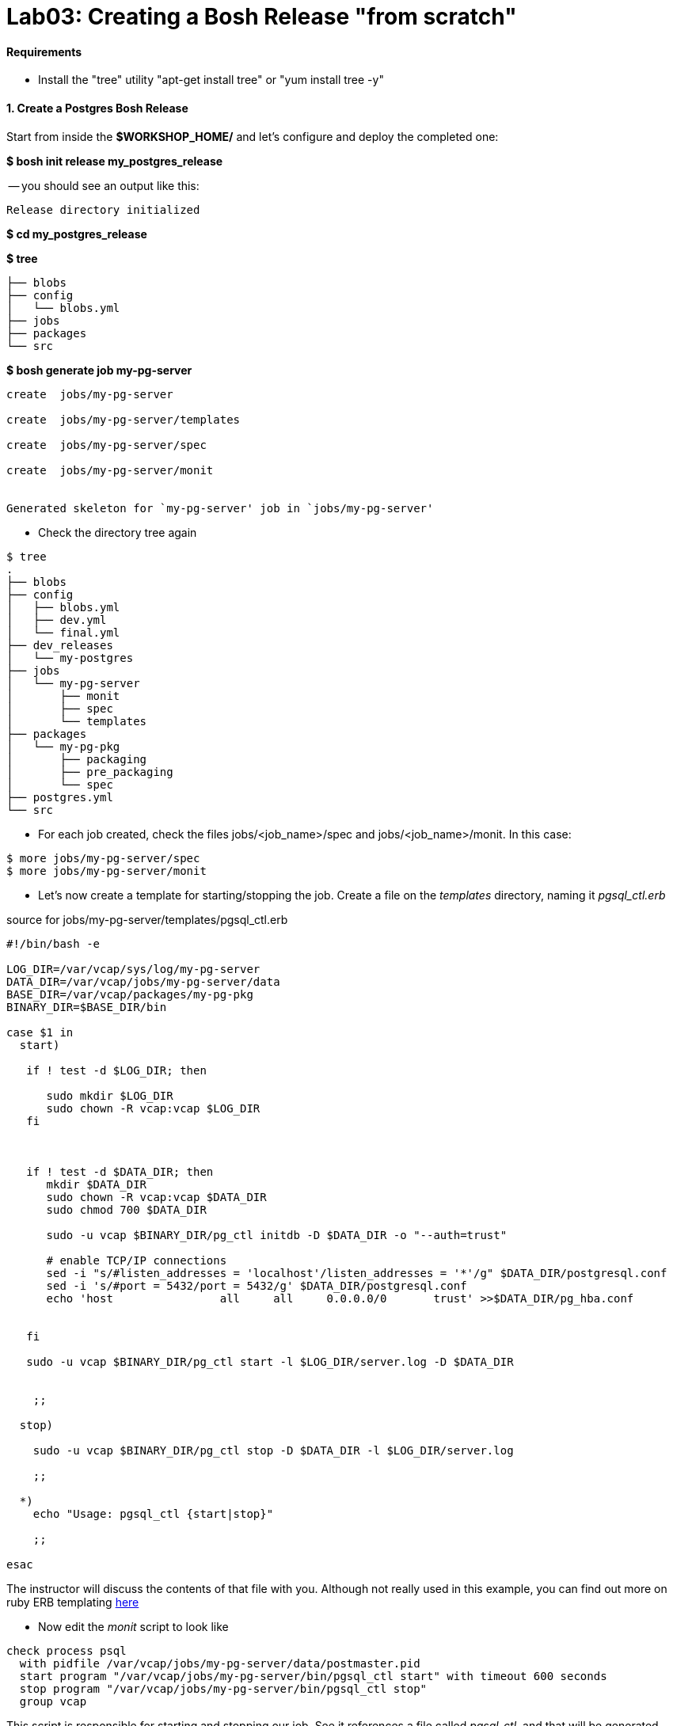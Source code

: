 = Lab03: Creating a Bosh Release "from scratch"

==== *Requirements*
 - Install the "tree" utility "apt-get install tree" or "yum install tree -y"
 
==== *1. Create a Postgres Bosh Release*
Start from inside the *$WORKSHOP_HOME/* and let's configure and deploy the completed one:

*$ bosh init release my_postgres_release*


-- you should see an output like this:

----
Release directory initialized
----

*$ cd my_postgres_release*

*$ tree*

----
├── blobs
├── config
│   └── blobs.yml
├── jobs
├── packages
└── src
----

--

*$ bosh generate job my-pg-server*
----
create	jobs/my-pg-server

create	jobs/my-pg-server/templates

create	jobs/my-pg-server/spec

create	jobs/my-pg-server/monit


Generated skeleton for `my-pg-server' job in `jobs/my-pg-server'
----

- Check the directory tree again 
----
$ tree
.
├── blobs
├── config
│   ├── blobs.yml
│   ├── dev.yml
│   └── final.yml
├── dev_releases
│   └── my-postgres
├── jobs
│   └── my-pg-server
│       ├── monit
│       ├── spec
│       └── templates
├── packages
│   └── my-pg-pkg
│       ├── packaging
│       ├── pre_packaging
│       └── spec
├── postgres.yml
└── src
----
- For each job created, check the files jobs/<job_name>/spec and jobs/<job_name>/monit. In this case:
----
$ more jobs/my-pg-server/spec
$ more jobs/my-pg-server/monit
----
- Let's now create a template for starting/stopping the job. Create a file on the __templates__ directory, naming it __pgsql_ctl.erb__

source for jobs/my-pg-server/templates/pgsql_ctl.erb
----
#!/bin/bash -e

LOG_DIR=/var/vcap/sys/log/my-pg-server
DATA_DIR=/var/vcap/jobs/my-pg-server/data
BASE_DIR=/var/vcap/packages/my-pg-pkg
BINARY_DIR=$BASE_DIR/bin

case $1 in
  start)

   if ! test -d $LOG_DIR; then

      sudo mkdir $LOG_DIR
      sudo chown -R vcap:vcap $LOG_DIR
   fi



   if ! test -d $DATA_DIR; then
      mkdir $DATA_DIR
      sudo chown -R vcap:vcap $DATA_DIR
      sudo chmod 700 $DATA_DIR

      sudo -u vcap $BINARY_DIR/pg_ctl initdb -D $DATA_DIR -o "--auth=trust"

      # enable TCP/IP connections
      sed -i "s/#listen_addresses = 'localhost'/listen_addresses = '*'/g" $DATA_DIR/postgresql.conf
      sed -i 's/#port = 5432/port = 5432/g' $DATA_DIR/postgresql.conf
      echo 'host		all	all	0.0.0.0/0	trust' >>$DATA_DIR/pg_hba.conf 
 

   fi
 
   sudo -u vcap $BINARY_DIR/pg_ctl start -l $LOG_DIR/server.log -D $DATA_DIR


    ;;

  stop)

    sudo -u vcap $BINARY_DIR/pg_ctl stop -D $DATA_DIR -l $LOG_DIR/server.log

    ;;

  *)
    echo "Usage: pgsql_ctl {start|stop}"

    ;;

esac
----


The instructor will discuss the contents of that file with you.
Although not really used in this example, you can find out more on ruby ERB templating http://www.rrn.dk/rubys-erb-templating-system/[here]

- Now edit the __monit__ script to look like

----
check process psql
  with pidfile /var/vcap/jobs/my-pg-server/data/postmaster.pid
  start program "/var/vcap/jobs/my-pg-server/bin/pgsql_ctl start" with timeout 600 seconds
  stop program "/var/vcap/jobs/my-pg-server/bin/pgsql_ctl stop"
  group vcap
----

This script is responsible for starting and stopping our job. See it references a file called __pgsql_ctl__, and that will be generated based on the template __pgsql_ctl.erb__ we already created on a previous step.

- Let's now work on the  __spec__ file for that job:

----
name: my-pg-server

templates:
  pgsql_ctl.erb: bin/pgsql_ctl

packages:
- my-pg-pkg
----

That tells bosh to create a __bin/pgsql_ctl__ script based on our __pgsql_ctl.erb__ template. We could use BOSH variables in this file, and the transformations would be applied when compiling the job.

At this point we should have our *job* almost completed. Install script based on sources is ready, Monit knows what to monitor and what scripts to call in order to start/stop the process, and the script to start the server is created. 
Let's generate now the package itself, with the installer and other configurations needed in order to run this process.

- Now we'll work on the package the job depends upon. Start by generating the __postgresql__ package:

*$ bosh generate package my-pg-pkg*

----
create	packages/my-pg-pkg
create	packages/my-pg-pkg/packaging
create	packages/my-pg-pkg/pre_packaging
create	packages/my-pg-pkg/spec

Generated skeleton for `my-pg-pkg' package in `packages/my-pg-pkg'
----

- Now check the __spec__ and __packaging__ scripts for the package created. Change the __spec__ file to include the PostgreSQL sources we'll use to compile the package:

----
name: my-pg-pkg

dependencies:

files:
- postgresql-9.3.5.tar.gz  # from http://www.postgresql.org/ftp/source/v9.3.5/
----

Note: Download the file indicated above and place it under the __src__ directory. BOSH will look for that file under __src__ and __blobs__.

- Now edit the __packaging__ script for that package to install the sources:

----
# abort script on any command that exits with a non zero value
# abort script on any command that exits with a non zero value
set -e

tar zxvf postgresql-9.3.5.tar.gz
pushd postgresql-9.3.5
  # need to run as root?
  # sudo su -
  ./configure --prefix=${BOSH_INSTALL_TARGET}

  make
  make install
popd

# post-install procedures
LD_LIBRARY_PATH=/usr/local/pgsql/lib
export LD_LIBRARY_PATH
----

- Although we don't have blobs for this release (we're providing everything needed as source), it's mandatory to configure a blobstore, so we'll do a dummy config.
Create the file __config/final.yml__ and paste the following:

----
---
final_name: cf-postgres
min_cli_version: 1.5.0.pre.1142
blobstore:
  provider: local
  options:
    blobstore_path: /tmp/postgres-blobs
----


That should be all for the package.

- Build the dev release:
----
$ bosh create release --force
----

you should see an output like this:

----
Syncing blobs...

Building DEV release
~--------------------------------
Release artifact cache: /Users/mgunter/.bosh/cache

Building license
~---------------
Building license...
  Warning: Missing LICENSE or NOTICE in /Users/mgunter/Documents/Customers/UltimateSW/cf-bosh-workshop/my_postgres_release


Building packages
~----------------
Building my-pg-pkg...
  Using dev version 'c6b28260673161ebe4f51422075e9afa0d2c8384'


Resolving dependencies
~---------------------
Dependencies resolved, correct build order is:
- my-pg-pkg


Building jobs
~------------
Building my-pg-server...
  Using dev version '0e57399d0c55b2984d334710629beeeb6a347298'


Building release
~---------------

Generating manifest...
~---------------------
Writing manifest...

Release summary
~--------------
Packages
+-----------+------------------------------------------+-------+
| Name      | Version                                  | Notes |
+-----------+------------------------------------------+-------+
| my-pg-pkg | c6b28260673161ebe4f51422075e9afa0d2c8384 |       |
+-----------+------------------------------------------+-------+

Jobs
+--------------+------------------------------------------+-------+
| Name         | Version                                  | Notes |
+--------------+------------------------------------------+-------+
| my-pg-server | 0e57399d0c55b2984d334710629beeeb6a347298 |       |
+--------------+------------------------------------------+-------+

Release name: my-postgres
Release version: 0+dev.2
Release manifest: /Users/mgunter/Documents/Customers/UltimateSW/cf-bosh-workshop/my_postgres_release/dev_releases/my-postgres/my-postgres-0+dev.2.yml
----
--

After creating it, we must upload it to the bosh director:

----
$ bosh upload release 
 ( missing output)
Uploading release
release.tgz:    96% |oooooooooooooooooooooooooooooooooooooooooooooooooooo   |   1.3KB 121.8KB/s ETA:  00:00:00
Director task 85
  Started extracting release > Extracting release. Done (00:00:00)
  
  Started verifying manifest > Verifying manifest. Done (00:00:00)

  Started resolving package dependencies > Resolving package dependencies. Done (00:00:00)

  Started processing 1 existing package > Processing 1 existing package. Done (00:00:00)

  Started processing 1 existing job > Processing 1 existing job. Done (00:00:00)

  Started release has been created > my-postgres/0+dev.11. Done (00:00:00)
 
Task 85 done

Started		2016-04-24 05:47:07 UTC
Finished	2016-04-24 05:47:07 UTC
Duration	00:00:00
release.tgz:    96% |oooooooooooooooooooooooooooooooooooooooooooooooooooo   |   1.3KB    324B/s Time: 00:00:04

Release uploaded
----

==== 2. We will need a "postgres.yml" file for deploying this release.

-- Use the one from Lab 2 as an example and make the following changes --

. Change the names of the deployment, release, job, and job template. Also make the release version MATCH the lastest upload:
+
----
---
name: my-postgres
director_uuid: 553a6e62-1b01-4e9a-9cdc-ae95a65e6ab4 
release:
  name: my-postgres
  version: 0+dev.3
----  

. Change the static IP address for the job as shown below:

----
jobs:
 - name: my-pg-server
   template: my-pg-server
   instances: 1
   resource_pool: rp1
   persistent_disk: 7128
   properties:
     host: 10.68.45.151
   networks:
   - name: default
     static_ips:
     - 10.68.45.152
----     

==== 3. Finally Deploy the release

- deploy the dev release:

*$ bosh deploy*

----
RSA 1024 bit CA certificates are loaded due to old openssl compatibility
Acting as user 'admin' on deployment 'my-postgres' on 'Bosh Lite Director'
Getting deployment properties from director...
Unable to get properties list from director, trying without it...

Detecting deployment changes
~---------------------------
resource_pools:
- name: rp1
  network: default
  stemcell:
    name: bosh-warden-boshlite-ubuntu-trusty-go_agent
    version: '389'
  cloud_properties:
    ram: 16500
    disk: 7128
    cpu: 2
  env:
    bosh:
      password: <redacted>
compilation:
  workers: 2
  cloud_properties:
    ram: 8192
    disk: 8096
    cpu: 4
  network: default
  reuse_compilation_vms: true
networks:
- name: default
  subnets:
  - range: 10.68.45.0/24
    gateway: 10.68.45.1
    dns:
    - 10.103.42.51
    static:
    - 10.68.45.151
    - 10.68.45.152
    - 10.68.45.153
    reserved:
    - 10.68.45.2-10.68.45.150
    cloud_properties:
      name: PCF_SERVICES
update:
  canaries: 1
  canary_watch_time: 3000 - 180000
  update_watch_time: 3000 - 180000
  max_in_flight: 2
  max_errors: 1
jobs:
- name: my-pg-server
  template: my-pg-server
  instances: 1
  resource_pool: rp1
  persistent_disk: 7128
  properties:
    host: <redacted>
  networks:
  - name: default
    static_ips:
    - 10.68.45.152
name: my-postgres
director_uuid: 553a6e62-1b01-4e9a-9cdc-ae95a65e6ab4
release:
  name: my-postgres
  version: 0+dev.11
properties:
  host: <redacted>
Please review all changes carefully

Deploying
~--------
Are you sure you want to deploy? (type 'yes' to continue): yes

Director task 86
  Started preparing deployment > Preparing deployment. Done (00:00:00)

  Started preparing package compilation > Finding packages to compile. Done (00:00:00)

  Started creating missing vms > my-pg-server/0 (9c2e7163-b4df-451c-97a0-3c929af0a0fa). Done (00:00:01)

  Started updating job my-pg-server > my-pg-server/0 (9c2e7163-b4df-451c-97a0-3c929af0a0fa) (canary). Done (00:00:13)

Task 86 done

Started		2016-04-24 05:47:22 UTC
Finished	2016-04-24 05:47:36 UTC
Duration	00:00:14

Deployed `my-postgres' to `Bosh Lite Director'
----

==== 4. Let's confirm that postgres is up and listening:

( You can also use pgadmin to connect to the database with vcap/vcap )

*$telnet 10.68.45.152 5432*

----
Trying 10.68.45.152...
Connected to 10.68.45.152.
----

end of Lab